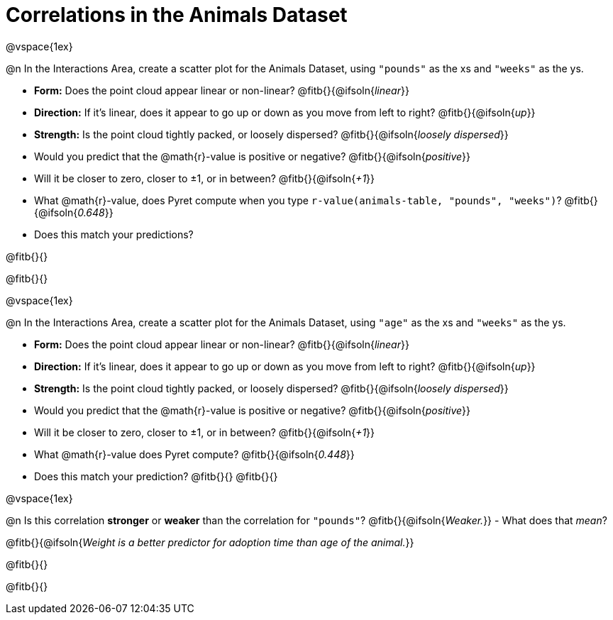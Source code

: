 = Correlations in the Animals Dataset

@vspace{1ex}

@n In the Interactions Area, create a scatter plot for the Animals Dataset, using `"pounds"` as the xs and `"weeks"` as the ys.

- *Form:* Does the point cloud appear linear or non-linear? @fitb{}{@ifsoln{_linear_}}
- *Direction:* If it's linear, does it appear to go up or down as you move from left to right?
@fitb{}{@ifsoln{_up_}}
- *Strength:* Is the point cloud tightly packed, or loosely dispersed?
@fitb{}{@ifsoln{_loosely dispersed_}}
- Would you predict that the @math{r}-value is positive or negative? @fitb{}{@ifsoln{_positive_}}
- Will it be closer to zero, closer to ±1, or in between? @fitb{}{@ifsoln{_+1_}}
- What @math{r}-value, does Pyret compute when you type `r-value(animals-table, "pounds", "weeks")`?
@fitb{}{@ifsoln{_0.648_}}
- Does this match your predictions?

@fitb{}{}

@fitb{}{}

@vspace{1ex}

@n In the Interactions Area, create a scatter plot for the Animals Dataset, using `"age"` as the xs and `"weeks"` as the ys.

- *Form:* Does the point cloud appear linear or non-linear? @fitb{}{@ifsoln{_linear_}}
- *Direction:* If it's linear, does it appear to go up or down as you move from left to right?
@fitb{}{@ifsoln{_up_}}
- *Strength:* Is the point cloud tightly packed, or loosely dispersed?
@fitb{}{@ifsoln{_loosely dispersed_}}
- Would you predict that the @math{r}-value is positive or negative? @fitb{}{@ifsoln{_positive_}}
- Will it be closer to zero, closer to ±1, or in between? @fitb{}{@ifsoln{_+1_}}
- What @math{r}-value does Pyret compute? @fitb{}{@ifsoln{_0.448_}}
- Does this match your prediction?
@fitb{}{}
@fitb{}{}

@vspace{1ex}

@n Is this correlation *stronger* or *weaker* than the correlation for `"pounds"`? @fitb{}{@ifsoln{_Weaker._}}
- What does that _mean_?

@fitb{}{@ifsoln{_Weight is a better predictor for adoption time than age of the animal._}}

@fitb{}{}

@fitb{}{}
